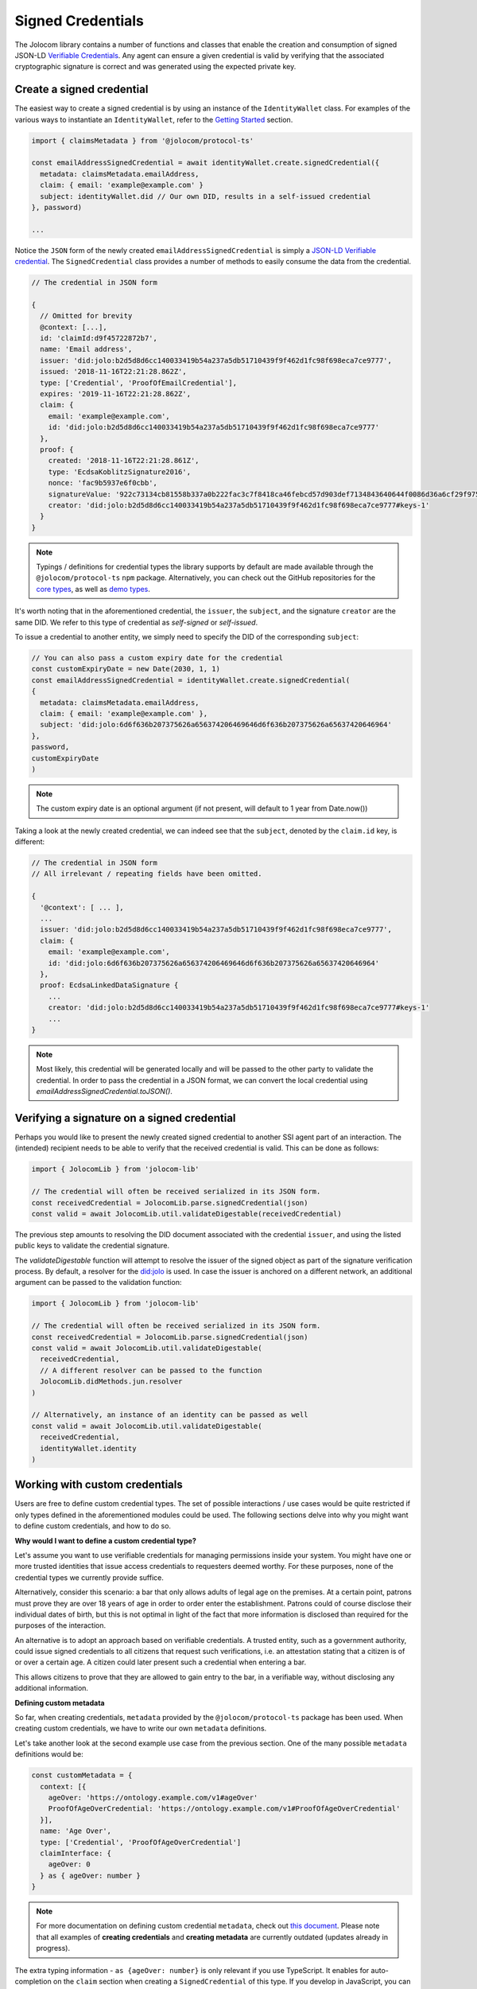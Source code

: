 Signed Credentials
================================

The Jolocom library contains a number of functions and classes that enable the creation and consumption of signed JSON-LD `Verifiable Credentials <https://w3c.github.io/vc-data-model/>`_.
Any agent can ensure a given credential is valid by verifying that the associated cryptographic signature is correct and was generated using the expected private key.

Create a signed credential
##################################

The easiest way to create a signed credential is by using an instance of the ``IdentityWallet`` class. For examples of the various ways to instantiate an ``IdentityWallet``, refer to the `Getting Started <https://jolocom-lib.readthedocs.io/en/latest/gettingStarted.html>`_ section.

.. code-block:: typescript

  import { claimsMetadata } from '@jolocom/protocol-ts'

  const emailAddressSignedCredential = await identityWallet.create.signedCredential({
    metadata: claimsMetadata.emailAddress,
    claim: { email: 'example@example.com' }
    subject: identityWallet.did // Our own DID, results in a self-issued credential
  }, password)

  ...

Notice the ``JSON`` form of the newly created ``emailAddressSignedCredential`` is simply a `JSON-LD Verifiable credential <https://w3c.github.io/vc-data-model/>`_.
The ``SignedCredential`` class provides a number of methods to easily consume the data from the credential.

.. code-block:: typescript

  // The credential in JSON form

  {
    // Omitted for brevity
    @context: [...],
    id: 'claimId:d9f45722872b7',
    name: 'Email address',
    issuer: 'did:jolo:b2d5d8d6cc140033419b54a237a5db51710439f9f462d1fc98f698eca7ce9777',
    issued: '2018-11-16T22:21:28.862Z',
    type: ['Credential', 'ProofOfEmailCredential'],
    expires: '2019-11-16T22:21:28.862Z',
    claim: {
      email: 'example@example.com',
      id: 'did:jolo:b2d5d8d6cc140033419b54a237a5db51710439f9f462d1fc98f698eca7ce9777'
    },
    proof: {
      created: '2018-11-16T22:21:28.861Z',
      type: 'EcdsaKoblitzSignature2016',
      nonce: 'fac9b5937e6f0cbb',
      signatureValue: '922c73134cb81558b337a0b222fac3c7f8418ca46febcd57d903def7134843640644f0086d36a6cf29f975b82eabfa45920ae8f663bca3f334ba19d527e1841e',
      creator: 'did:jolo:b2d5d8d6cc140033419b54a237a5db51710439f9f462d1fc98f698eca7ce9777#keys-1'
    }
  }

.. note:: Typings / definitions for credential types the library supports by default are made available through the ``@jolocom/protocol-ts`` ``npm`` package.
  Alternatively, you can check out the GitHub repositories for the `core types <https://github.com/jolocom/cred-types-jolocom-core>`_, as well as `demo types <https://github.com/jolocom/cred-types-jolocom-demo>`_.

It's worth noting that in the aforementioned credential, the ``issuer``, the ``subject``, and the signature ``creator`` are the same DID.
We refer to this type of credential as `self-signed` or `self-issued`.

To issue a credential to another entity, we simply need to specify the DID of the corresponding ``subject``:

.. code-block:: typescript

  // You can also pass a custom expiry date for the credential
  const customExpiryDate = new Date(2030, 1, 1)
  const emailAddressSignedCredential = identityWallet.create.signedCredential(
  {
    metadata: claimsMetadata.emailAddress,
    claim: { email: 'example@example.com' },
    subject: 'did:jolo:6d6f636b207375626a656374206469646d6f636b207375626a65637420646964'
  },
  password,
  customExpiryDate
  )

.. note:: The custom expiry date is an optional argument (if not present, will default to 1 year from Date.now())

Taking a look at the newly created credential, we can indeed see that the ``subject``, denoted by the ``claim.id`` key, is different:

.. code-block:: typescript

  // The credential in JSON form
  // All irrelevant / repeating fields have been omitted.

  {
    '@context': [ ... ],
    ...
    issuer: 'did:jolo:b2d5d8d6cc140033419b54a237a5db51710439f9f462d1fc98f698eca7ce9777',
    claim: {
      email: 'example@example.com',
      id: 'did:jolo:6d6f636b207375626a656374206469646d6f636b207375626a65637420646964'
    },
    proof: EcdsaLinkedDataSignature {
      ...
      creator: 'did:jolo:b2d5d8d6cc140033419b54a237a5db51710439f9f462d1fc98f698eca7ce9777#keys-1'
      ...
  }
  
.. note:: Most likely, this credential will be generated locally and will be passed to the other party to validate the credential. In order to pass the credential in a JSON format, we can convert the local credential using `emailAddressSignedCredential.toJSON()`.


Verifying a signature on a signed credential
#############################################

Perhaps you would like to present the newly created signed credential to another SSI agent part of an interaction. The (intended) recipient needs to be able to verify that the received credential is valid. This can be done as follows:

.. code-block:: typescript

  import { JolocomLib } from 'jolocom-lib'

  // The credential will often be received serialized in its JSON form.
  const receivedCredential = JolocomLib.parse.signedCredential(json)
  const valid = await JolocomLib.util.validateDigestable(receivedCredential)

The previous step amounts to resolving the DID document associated with the credential ``issuer``, and using the listed public keys to validate the credential signature.

The `validateDigestable` function will attempt to resolve the issuer of the signed object as part of the signature verification process. By default, a resolver for the `did:jolo <https://github.com/jolocom/jolo-did-method>`_ is used. In case the issuer is anchored on a different network, an additional argument can be passed to the validation function:

.. code-block:: typescript

  import { JolocomLib } from 'jolocom-lib'

  // The credential will often be received serialized in its JSON form.
  const receivedCredential = JolocomLib.parse.signedCredential(json)
  const valid = await JolocomLib.util.validateDigestable(
    receivedCredential,
    // A different resolver can be passed to the function
    JolocomLib.didMethods.jun.resolver
  )

  // Alternatively, an instance of an identity can be passed as well
  const valid = await JolocomLib.util.validateDigestable(
    receivedCredential,
    identityWallet.identity
  )

Working with custom credentials
################################

Users are free to define custom credential types. The set of possible interactions / use cases would be quite restricted if only types defined
in the aforementioned modules could be used. The following sections delve into why you might want to define custom credentials,
and how to do so.

**Why would I want to define a custom credential type?**

Let's assume you want to use verifiable credentials for managing permissions inside your system. You might have one or more trusted
identities that issue access credentials to requesters deemed worthy. For these purposes, none of the credential types
we currently provide suffice.

Alternatively, consider this scenario: a bar that only allows adults of legal age on the premises. At a certain point, patrons must prove
they are over 18 years of age in order to order enter the establishment. Patrons could of course disclose their individual dates of birth,
but this is not optimal in light of the fact that more information is disclosed than required for the purposes of the interaction.

An alternative is to adopt an approach based on verifiable credentials. A trusted entity, such as a government authority,
could issue signed credentials to all citizens that request such verifications, i.e. an attestation stating that a citizen is of or over a certain age.
A citizen could later present such a credential when entering a bar.

This allows citizens to prove that they are allowed to gain entry to the bar, in a verifiable way, without disclosing any additional information.

**Defining custom metadata**

So far, when creating credentials, ``metadata`` provided by the
``@jolocom/protocol-ts`` package has been used. When creating custom credentials, we have to write
our own ``metadata`` definitions.

Let's take another look at the second example use case from the previous section. One of the many possible ``metadata`` definitions would be:

.. code-block:: typescript

  const customMetadata = {
    context: [{
      ageOver: 'https://ontology.example.com/v1#ageOver'
      ProofOfAgeOverCredential: 'https://ontology.example.com/v1#ProofOfAgeOverCredential'
    }],
    name: 'Age Over',
    type: ['Credential', 'ProofOfAgeOverCredential']
    claimInterface: {
      ageOver: 0
    } as { ageOver: number }
  }

.. note:: For more documentation on defining custom credential ``metadata``, check out `this document <https://gist.github.com/Exulansis/bec3906fba96a8b63040bad918eec548>`_.
  Please note that all examples of **creating credentials** and **creating metadata** are currently outdated (updates already in progress).

The extra typing information - ``as {ageOver: number}`` is only relevant if you use TypeScript. It enables
for auto-completion on the ``claim`` section when creating a ``SignedCredential`` of this type.
If you develop in JavaScript, you can simply omit this line.

**Creating and verifying custom credentials**

The newly created ``metadata`` definition can now be used to create a credential:

.. code-block:: typescript

  const ageOverCredential = identityWallet.create.signedCredential({
    metadata: customMetadata,
    claim: {
      ageOver: 18
    },
    subject: requesterDid
  }, password)

(It's that simple!)

It is worth noting that the custom ``metadata`` definition is only needed for creating
credentials. Validating custom credentials is still as simple as:

.. code-block:: typescript

  const valid = await JolocomLib.util.validateDigestable(ageOverCredential)
